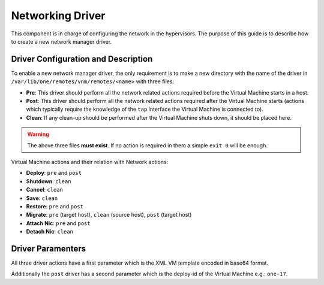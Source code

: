 .. _devel-nm:

==================
Networking Driver
==================

This component is in charge of configuring the network in the hypervisors. The purpose of this guide is to describe how to create a new network manager driver.

Driver Configuration and Description
====================================

To enable a new network manager driver, the only requirement is to make a new directory with the name of the driver in ``/var/lib/one/remotes/vnm/remotes/<name>`` with three files:

-  **Pre**: This driver should perform all the network related actions required before the Virtual Machine starts in a host.
-  **Post**: This driver should perform all the network related actions required after the Virtual Machine starts (actions which typically require the knowledge of the ``tap`` interface the Virtual Machine is connected to).
-  **Clean**: If any clean-up should be performed after the Virtual Machine shuts down, it should be placed here.

.. warning:: The above three files **must exist**. If no action is required in them a simple ``exit 0`` will be enough.

Virtual Machine actions and their relation with Network actions:

-  **Deploy**: ``pre`` and ``post``
-  **Shutdown**: ``clean``
-  **Cancel**: ``clean``
-  **Save**: ``clean``
-  **Restore**: ``pre`` and ``post``
-  **Migrate**: ``pre`` (target host), ``clean`` (source host), ``post`` (target host)
-  **Attach Nic**: ``pre`` and ``post``
-  **Detach Nic**: ``clean``

Driver Paramenters
==================

All three driver actions have a first parameter which is the XML VM template encoded in base64 format.

Additionally the ``post`` driver has a second parameter which is the deploy-id of the Virtual Machine e.g.: ``one-17``.

